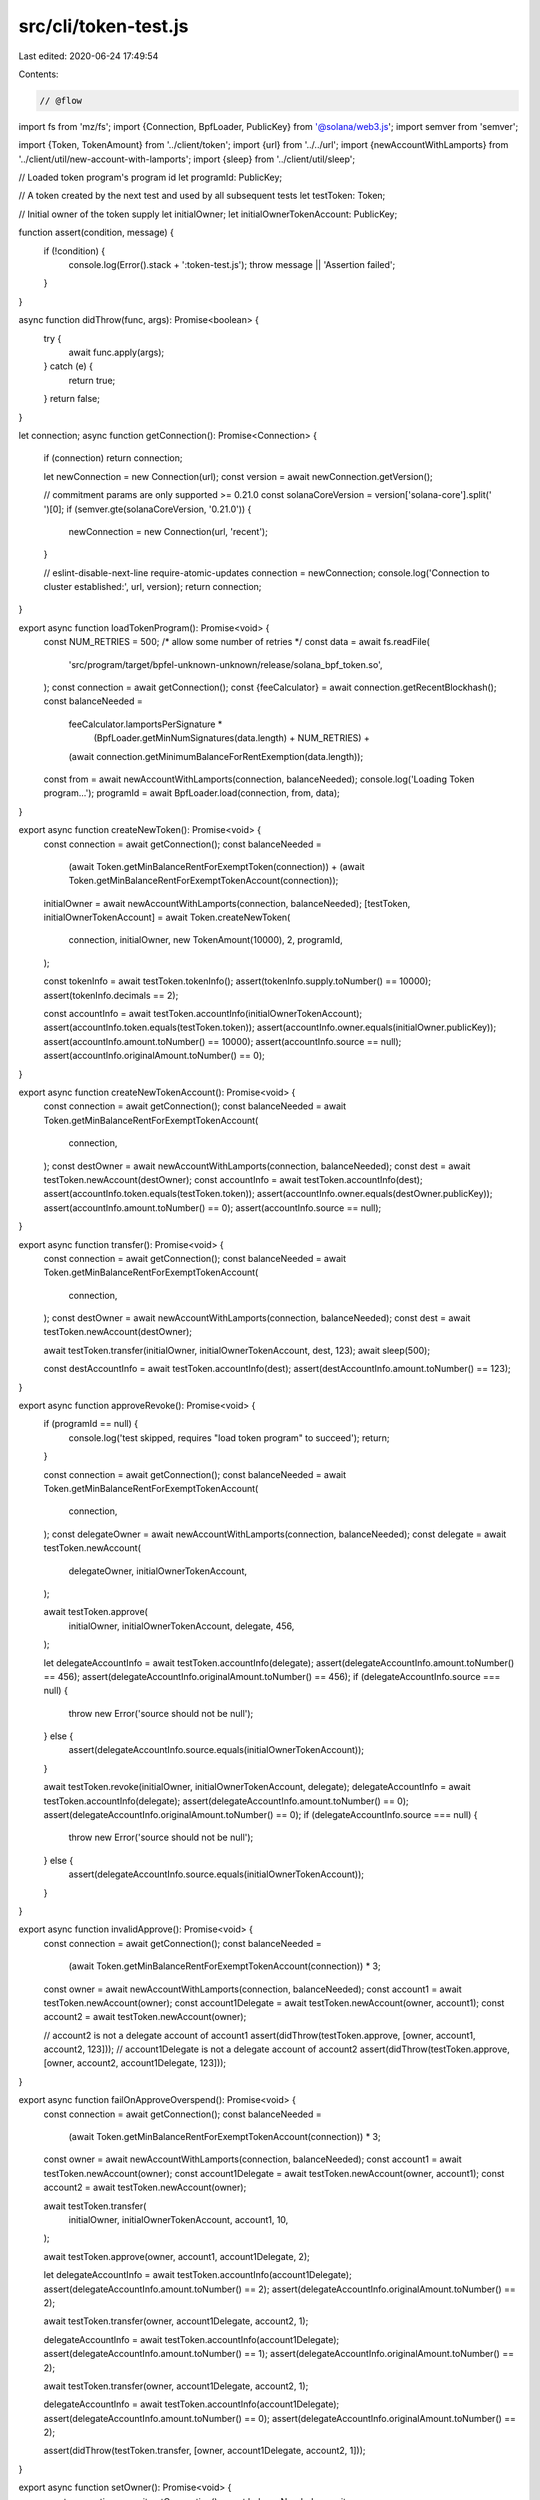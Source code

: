 src/cli/token-test.js
=====================

Last edited: 2020-06-24 17:49:54

Contents:

.. code-block:: js

    // @flow

import fs from 'mz/fs';
import {Connection, BpfLoader, PublicKey} from '@solana/web3.js';
import semver from 'semver';

import {Token, TokenAmount} from '../client/token';
import {url} from '../../url';
import {newAccountWithLamports} from '../client/util/new-account-with-lamports';
import {sleep} from '../client/util/sleep';

// Loaded token program's program id
let programId: PublicKey;

// A token created by the next test and used by all subsequent tests
let testToken: Token;

// Initial owner of the token supply
let initialOwner;
let initialOwnerTokenAccount: PublicKey;

function assert(condition, message) {
  if (!condition) {
    console.log(Error().stack + ':token-test.js');
    throw message || 'Assertion failed';
  }
}

async function didThrow(func, args): Promise<boolean> {
  try {
    await func.apply(args);
  } catch (e) {
    return true;
  }
  return false;
}

let connection;
async function getConnection(): Promise<Connection> {
  if (connection) return connection;

  let newConnection = new Connection(url);
  const version = await newConnection.getVersion();

  // commitment params are only supported >= 0.21.0
  const solanaCoreVersion = version['solana-core'].split(' ')[0];
  if (semver.gte(solanaCoreVersion, '0.21.0')) {
    newConnection = new Connection(url, 'recent');
  }

  // eslint-disable-next-line require-atomic-updates
  connection = newConnection;
  console.log('Connection to cluster established:', url, version);
  return connection;
}

export async function loadTokenProgram(): Promise<void> {
  const NUM_RETRIES = 500; /* allow some number of retries */
  const data = await fs.readFile(
    'src/program/target/bpfel-unknown-unknown/release/solana_bpf_token.so',
  );
  const connection = await getConnection();
  const {feeCalculator} = await connection.getRecentBlockhash();
  const balanceNeeded =
    feeCalculator.lamportsPerSignature *
      (BpfLoader.getMinNumSignatures(data.length) + NUM_RETRIES) +
    (await connection.getMinimumBalanceForRentExemption(data.length));

  const from = await newAccountWithLamports(connection, balanceNeeded);
  console.log('Loading Token program...');
  programId = await BpfLoader.load(connection, from, data);
}

export async function createNewToken(): Promise<void> {
  const connection = await getConnection();
  const balanceNeeded =
    (await Token.getMinBalanceRentForExemptToken(connection)) +
    (await Token.getMinBalanceRentForExemptTokenAccount(connection));
  initialOwner = await newAccountWithLamports(connection, balanceNeeded);
  [testToken, initialOwnerTokenAccount] = await Token.createNewToken(
    connection,
    initialOwner,
    new TokenAmount(10000),
    2,
    programId,
  );

  const tokenInfo = await testToken.tokenInfo();
  assert(tokenInfo.supply.toNumber() == 10000);
  assert(tokenInfo.decimals == 2);

  const accountInfo = await testToken.accountInfo(initialOwnerTokenAccount);
  assert(accountInfo.token.equals(testToken.token));
  assert(accountInfo.owner.equals(initialOwner.publicKey));
  assert(accountInfo.amount.toNumber() == 10000);
  assert(accountInfo.source == null);
  assert(accountInfo.originalAmount.toNumber() == 0);
}

export async function createNewTokenAccount(): Promise<void> {
  const connection = await getConnection();
  const balanceNeeded = await Token.getMinBalanceRentForExemptTokenAccount(
    connection,
  );
  const destOwner = await newAccountWithLamports(connection, balanceNeeded);
  const dest = await testToken.newAccount(destOwner);
  const accountInfo = await testToken.accountInfo(dest);
  assert(accountInfo.token.equals(testToken.token));
  assert(accountInfo.owner.equals(destOwner.publicKey));
  assert(accountInfo.amount.toNumber() == 0);
  assert(accountInfo.source == null);
}

export async function transfer(): Promise<void> {
  const connection = await getConnection();
  const balanceNeeded = await Token.getMinBalanceRentForExemptTokenAccount(
    connection,
  );
  const destOwner = await newAccountWithLamports(connection, balanceNeeded);
  const dest = await testToken.newAccount(destOwner);

  await testToken.transfer(initialOwner, initialOwnerTokenAccount, dest, 123);
  await sleep(500);

  const destAccountInfo = await testToken.accountInfo(dest);
  assert(destAccountInfo.amount.toNumber() == 123);
}

export async function approveRevoke(): Promise<void> {
  if (programId == null) {
    console.log('test skipped, requires "load token program" to succeed');
    return;
  }

  const connection = await getConnection();
  const balanceNeeded = await Token.getMinBalanceRentForExemptTokenAccount(
    connection,
  );
  const delegateOwner = await newAccountWithLamports(connection, balanceNeeded);
  const delegate = await testToken.newAccount(
    delegateOwner,
    initialOwnerTokenAccount,
  );

  await testToken.approve(
    initialOwner,
    initialOwnerTokenAccount,
    delegate,
    456,
  );

  let delegateAccountInfo = await testToken.accountInfo(delegate);
  assert(delegateAccountInfo.amount.toNumber() == 456);
  assert(delegateAccountInfo.originalAmount.toNumber() == 456);
  if (delegateAccountInfo.source === null) {
    throw new Error('source should not be null');
  } else {
    assert(delegateAccountInfo.source.equals(initialOwnerTokenAccount));
  }

  await testToken.revoke(initialOwner, initialOwnerTokenAccount, delegate);
  delegateAccountInfo = await testToken.accountInfo(delegate);
  assert(delegateAccountInfo.amount.toNumber() == 0);
  assert(delegateAccountInfo.originalAmount.toNumber() == 0);
  if (delegateAccountInfo.source === null) {
    throw new Error('source should not be null');
  } else {
    assert(delegateAccountInfo.source.equals(initialOwnerTokenAccount));
  }
}

export async function invalidApprove(): Promise<void> {
  const connection = await getConnection();
  const balanceNeeded =
    (await Token.getMinBalanceRentForExemptTokenAccount(connection)) * 3;
  const owner = await newAccountWithLamports(connection, balanceNeeded);
  const account1 = await testToken.newAccount(owner);
  const account1Delegate = await testToken.newAccount(owner, account1);
  const account2 = await testToken.newAccount(owner);

  // account2 is not a delegate account of account1
  assert(didThrow(testToken.approve, [owner, account1, account2, 123]));
  // account1Delegate is not a delegate account of account2
  assert(didThrow(testToken.approve, [owner, account2, account1Delegate, 123]));
}

export async function failOnApproveOverspend(): Promise<void> {
  const connection = await getConnection();
  const balanceNeeded =
    (await Token.getMinBalanceRentForExemptTokenAccount(connection)) * 3;
  const owner = await newAccountWithLamports(connection, balanceNeeded);
  const account1 = await testToken.newAccount(owner);
  const account1Delegate = await testToken.newAccount(owner, account1);
  const account2 = await testToken.newAccount(owner);

  await testToken.transfer(
    initialOwner,
    initialOwnerTokenAccount,
    account1,
    10,
  );

  await testToken.approve(owner, account1, account1Delegate, 2);

  let delegateAccountInfo = await testToken.accountInfo(account1Delegate);
  assert(delegateAccountInfo.amount.toNumber() == 2);
  assert(delegateAccountInfo.originalAmount.toNumber() == 2);

  await testToken.transfer(owner, account1Delegate, account2, 1);

  delegateAccountInfo = await testToken.accountInfo(account1Delegate);
  assert(delegateAccountInfo.amount.toNumber() == 1);
  assert(delegateAccountInfo.originalAmount.toNumber() == 2);

  await testToken.transfer(owner, account1Delegate, account2, 1);

  delegateAccountInfo = await testToken.accountInfo(account1Delegate);
  assert(delegateAccountInfo.amount.toNumber() == 0);
  assert(delegateAccountInfo.originalAmount.toNumber() == 2);

  assert(didThrow(testToken.transfer, [owner, account1Delegate, account2, 1]));
}

export async function setOwner(): Promise<void> {
  const connection = await getConnection();
  const balanceNeeded = await Token.getMinBalanceRentForExemptTokenAccount(
    connection,
  );
  const owner = await newAccountWithLamports(connection, balanceNeeded);
  const newOwner = await newAccountWithLamports(connection, balanceNeeded);
  const account = await testToken.newAccount(owner);

  await testToken.setOwner(owner, account, newOwner.publicKey);
  assert(didThrow(testToken.setOwner, [owner, account, newOwner.publicKey]));
  await testToken.setOwner(newOwner, account, owner.publicKey);
}


